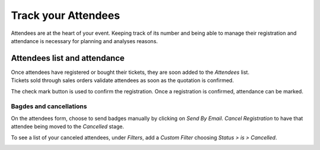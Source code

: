 ====================
Track your Attendees
====================

Attendees are at the heart of your event. Keeping track of its number and being able to manage their
registration and attendance is necessary for planning and analyses reasons.

Attendees list and attendance
=============================

| Once attendees have registered or bought their tickets, they are soon added to the *Attendees*
  list.
| Tickets sold through sales orders validate attendees as soon as the quotation is confirmed.

.. image:: media/attendees.png
   :align: center
   :alt: Overview of events with the kanban view in Odoo Events

The check mark button is used to confirm the registration. Once a registration is confirmed,
attendance can be marked.

.. image:: media/attendees_registration.png
   :align: center
   :alt: Overview of events with the kanban view in Odoo Events

Bagdes and cancellations
------------------------

On the attendees form, choose to send badges manually by clicking on *Send By Email*. *Cancel
Registration* to have that attendee being moved to the *Cancelled* stage.

.. image:: media/emails_and_cancel_registration.png
   :align: center
   :alt: View of an attendee form emphasizing the send by email and cancel registration in Odoo
         Events

To see a list of your canceled attendees, under *Filters*, add a *Custom Filter* choosing *Status
> is > Cancelled*.

.. image:: media/filters.png
   :align: center
   :alt: View of a list of the canceled attendees using the filters in Odoo Events

.. seealso::
   - :doc:`../integrations/integration_sms`
   - :doc:`tickets`
   - :doc:`track_talks`